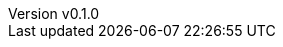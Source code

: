 :author: hituzi no sippo
:email: dev@hituzi-no-sippo.me
:revnumber: v0.1.0
:revdate: 2023-07-15T19:12:00+0900
:revremark: add document header
